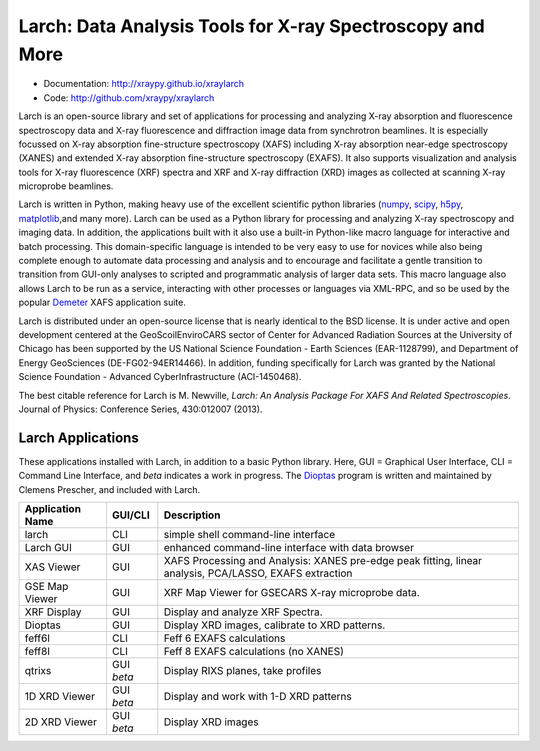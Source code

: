 Larch:  Data Analysis Tools for X-ray Spectroscopy and More
============================================================

.. image::  https://github.com/xraypy/xraylarch/actions/workflows/test-with-conda.yml/badge.svg
   :target: https://github.com/xraypy/xraylarch/actions/workflows/test-with-conda.yml
	    
.. image:: https://ci.appveyor.com/api/projects/status/weagcmcq6lfclit9
   :target: https://ci.appveyor.com/project/newville/xraylarch

.. _scipy: https://scipy.org/
.. _numpy: https://numpy.scipy.org/
.. _matplotlib: https://matplotlib.org/
.. _h5py: https://code.google.com/p/h5py/
.. _Demeter: https://bruceravel.github.io/demeter/
.. _Dioptas: https://github.com/Dioptas/Dioptas

* Documentation: http://xraypy.github.io/xraylarch
* Code: http://github.com/xraypy/xraylarch

Larch is an open-source library and set of applications for processing and
analyzing X-ray absorption and fluorescence spectroscopy data and X-ray
fluorescence and diffraction image data from synchrotron beamlines.  It is
especially focussed on X-ray absorption fine-structure spectroscopy (XAFS)
including X-ray absorption near-edge spectroscopy (XANES) and extended
X-ray absorption fine-structure spectroscopy (EXAFS). It also supports
visualization and analysis tools for X-ray fluorescence (XRF) spectra and
XRF and X-ray diffraction (XRD) images as collected at scanning X-ray
microprobe beamlines.

Larch is written in Python, making heavy use of the excellent scientific
python libraries (`numpy`_, `scipy`_, `h5py`_, `matplotlib`_,and many
more). Larch can be used as a Python library for processing and analyzing
X-ray spectroscopy and imaging data. In addition, the applications built
with it also use a built-in Python-like macro language for interactive and
batch processing.  This domain-specific language is intended to be very
easy to use for novices while also being complete enough to automate data
processing and analysis and to encourage and facilitate a gentle transition
to transition from GUI-only analyses to scripted and programmatic analysis
of larger data sets.  This macro language also allows Larch to be run as a
service, interacting with other processes or languages via XML-RPC, and so
be used by the popular `Demeter`_ XAFS application suite.


Larch is distributed under an open-source license that is nearly identical
to the BSD license.  It is under active and open development centered at
the GeoScoilEnviroCARS sector of Center for Advanced Radiation Sources at
the University of Chicago has been supported by the US National Science
Foundation - Earth Sciences (EAR-1128799), and Department of Energy
GeoSciences (DE-FG02-94ER14466).  In addition, funding specifically for
Larch was granted by the National Science Foundation - Advanced
CyberInfrastructure (ACI-1450468).

The best citable reference for Larch is M. Newville, *Larch: An Analysis
Package For XAFS And Related Spectroscopies*. Journal of Physics:
Conference Series, 430:012007 (2013).

Larch Applications
-----------------------

These applications installed with Larch, in addition to a basic Python
library. Here, GUI = Graphical User Interface, CLI = Command Line
Interface, and `beta` indicates a work in progress.  The `Dioptas`_ program
is written and maintained by Clemens Prescher, and included with Larch.


+-------------------+------------+---------------------------------------------------------+
| Application Name  | GUI/CLI    | Description                                             |
+===================+============+=========================================================+
| larch             | CLI        | simple shell command-line interface                     |
+-------------------+------------+---------------------------------------------------------+
| Larch GUI         | GUI        | enhanced command-line interface with data browser       |
+-------------------+------------+---------------------------------------------------------+
| XAS Viewer        | GUI        | XAFS Processing and Analysis: XANES pre-edge peak       |
|                   |            | fitting, linear analysis, PCA/LASSO, EXAFS extraction   |
+-------------------+------------+---------------------------------------------------------+
| GSE Map Viewer    | GUI        | XRF Map Viewer for GSECARS X-ray microprobe data.       |
+-------------------+------------+---------------------------------------------------------+
| XRF Display       | GUI        | Display and analyze XRF Spectra.                        |
+-------------------+------------+---------------------------------------------------------+
| Dioptas           | GUI        | Display XRD images, calibrate to XRD patterns.          |
+-------------------+------------+---------------------------------------------------------+
| feff6l            | CLI        | Feff 6 EXAFS calculations                               |
+-------------------+------------+---------------------------------------------------------+
| feff8l            | CLI        | Feff 8 EXAFS calculations (no XANES)                    |
+-------------------+------------+---------------------------------------------------------+
| qtrixs            | GUI `beta` | Display RIXS planes, take profiles                      |
+-------------------+------------+---------------------------------------------------------+
| 1D XRD Viewer     | GUI `beta` | Display and work with 1-D XRD patterns                  |
+-------------------+------------+---------------------------------------------------------+
| 2D XRD Viewer     | GUI `beta` | Display  XRD images                                     |
+-------------------+------------+---------------------------------------------------------+
